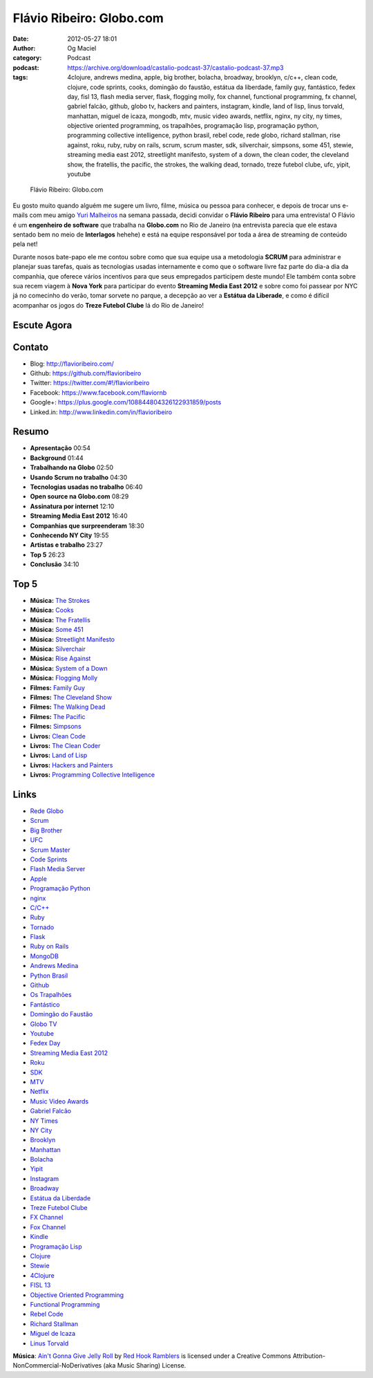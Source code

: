 Flávio Ribeiro: Globo.com
#########################
:date: 2012-05-27 18:01
:author: Og Maciel
:category: Podcast
:podcast: https://archive.org/download/castalio-podcast-37/castalio-podcast-37.mp3
:tags: 4clojure, andrews medina, apple, big brother, bolacha, broadway, brooklyn, c/c++, clean code, clojure, code sprints, cooks, domingão do faustão, estátua da liberdade, family guy, fantástico, fedex day, fisl 13, flash media server, flask, flogging molly, fox channel, functional programming, fx channel, gabriel falcão, github, globo tv, hackers and painters, instagram, kindle, land of lisp, linus torvald, manhattan, miguel de icaza, mongodb, mtv, music video awards, netflix, nginx, ny city, ny times, objective oriented programming, os trapalhões, programação lisp, programação python, programming collective intelligence, python brasil, rebel code, rede globo, richard stallman, rise against, roku, ruby, ruby on rails, scrum, scrum master, sdk, silverchair, simpsons, some 451, stewie, streaming media east 2012, streetlight manifesto, system of a down, the clean coder, the cleveland show, the fratellis, the pacific, the strokes, the walking dead, tornado, treze futebol clube, ufc, yipit, youtube

.. figure:: {filename}/images/flavioribeiro.png
   :alt: Flávio Ribeiro: Globo.com

   Flávio Ribeiro: Globo.com

Eu gosto muito quando alguém me sugere um livro, filme, música ou pessoa
para conhecer, e depois de trocar uns e-mails com meu amigo `Yuri
Malheiros <http://www.castalio.info/yuri-malheiros-engenharia-de-software-e-inteligencia-artificial/>`__
na semana passada, decidi convidar o **Flávio Ribeiro** para uma
entrevista! O Flávio é um **engenheiro de software** que trabalha na
**Globo.com** no Rio de Janeiro (na entrevista parecia que ele estava
sentado bem no meio de **Interlagos** hehehe) e está na equipe
responsável por toda a área de streaming de conteúdo pela net!

Durante nosos bate-papo ele me contou sobre como que sua equipe usa a
metodologia **SCRUM** para administrar e planejar suas tarefas, quais as
tecnologias usadas internamente e como que o software livre faz parte do
dia-a dia da companhia, que oferece vários incentivos para que seus
empregados participem deste mundo! Ele também conta sobre sua recem
viagem à **Nova York** para participar do evento **Streaming Media East
2012** e sobre como foi passear por NYC já no comecinho do verão, tomar
sorvete no parque, a decepção ao ver a **Estátua da Liberade**, e como é
difícil acompanhar os jogos do **Treze Futebol Clube** lá do Rio de
Janeiro!

.. more

Escute Agora
------------

.. podcast:: castalio-podcast-37

Contato
-------
-  Blog: http://flavioribeiro.com/
-  Github: https://github.com/flavioribeiro
-  Twitter: https://twitter.com/#!/flavioribeiro
-  Facebook: https://www.facebook.com/flaviornb
-  Google+: https://plus.google.com/108844804326122931859/posts
-  Linked.in: http://www.linkedin.com/in/flavioribeiro

Resumo
------
-  **Apresentação** 00:54
-  **Background** 01:44
-  **Trabalhando na Globo** 02:50
-  **Usando Scrum no trabalho** 04:30
-  **Tecnologias usadas no trabalho** 06:40
-  **Open source na Globo.com** 08:29
-  **Assinatura por internet** 12:10
-  **Streaming Media East 2012** 16:40
-  **Companhias que surpreenderam** 18:30
-  **Conhecendo NY City** 19:55
-  **Artistas e trabalho** 23:27
-  **Top 5** 26:23
-  **Conclusão** 34:10

Top 5
-----
-  **Música:** `The Strokes <http://www.last.fm/search?q=The+Strokes>`__
-  **Música:** `Cooks <http://www.last.fm/search?q=Cooks>`__
-  **Música:** `The Fratellis <http://www.last.fm/search?q=The+Fratellis>`__
-  **Música:** `Some 451 <http://www.last.fm/search?q=Some+451>`__
-  **Música:** `Streetlight Manifesto <http://www.last.fm/search?q=Streetlight+Manifesto>`__
-  **Música:** `Silverchair <http://www.last.fm/search?q=Silverchair>`__
-  **Música:** `Rise Against <http://www.last.fm/search?q=Rise+Against>`__
-  **Música:** `System of a Down <http://www.last.fm/search?q=System+of+a+Down>`__
-  **Música:** `Flogging Molly <http://www.last.fm/search?q=Flogging+Molly>`__
-  **Filmes:** `Family Guy <http://www.imdb.com/find?s=all&q=Family+Guy>`__
-  **Filmes:** `The Cleveland Show <http://www.imdb.com/find?s=all&q=The+Cleveland+Show>`__
-  **Filmes:** `The Walking Dead <http://www.imdb.com/find?s=all&q=The+Walking+Dead>`__
-  **Filmes:** `The Pacific <http://www.imdb.com/find?s=all&q=The+Pacific>`__
-  **Filmes:** `Simpsons <http://www.imdb.com/find?s=all&q=Simpsons>`__
-  **Livros:** `Clean Code <http://www.amazon.com/s/ref=nb_sb_noss?url=search-alias%3Dstripbooks&field-keywords=Clean+Code>`__
-  **Livros:** `The Clean Coder <http://www.amazon.com/s/ref=nb_sb_noss?url=search-alias%3Dstripbooks&field-keywords=The+Clean+Coder>`__
-  **Livros:** `Land of Lisp <http://www.amazon.com/s/ref=nb_sb_noss?url=search-alias%3Dstripbooks&field-keywords=Land+of+Lisp>`__
-  **Livros:** `Hackers and Painters <http://www.amazon.com/s/ref=nb_sb_noss?url=search-alias%3Dstripbooks&field-keywords=Hackers+and+Painters>`__
-  **Livros:** `Programming Collective Intelligence <http://www.amazon.com/s/ref=nb_sb_noss?url=search-alias%3Dstripbooks&field-keywords=Programming+Collective+Intelligence>`__

Links
-----
-  `Rede Globo <https://duckduckgo.com/?q=Rede+Globo>`__
-  `Scrum <https://duckduckgo.com/?q=Scrum>`__
-  `Big Brother <https://duckduckgo.com/?q=Big+Brother>`__
-  `UFC <https://duckduckgo.com/?q=UFC>`__
-  `Scrum Master <https://duckduckgo.com/?q=Scrum+Master>`__
-  `Code Sprints <https://duckduckgo.com/?q=Code+Sprints>`__
-  `Flash Media Server <https://duckduckgo.com/?q=Flash+Media+Server>`__
-  `Apple <https://duckduckgo.com/?q=Apple>`__
-  `Programação Python <https://duckduckgo.com/?q=Programação+Python>`__
-  `nginx <https://duckduckgo.com/?q=nginx>`__
-  `C/C++ <https://duckduckgo.com/?q=C/C++>`__
-  `Ruby <https://duckduckgo.com/?q=Ruby>`__
-  `Tornado <https://duckduckgo.com/?q=Tornado>`__
-  `Flask <https://duckduckgo.com/?q=Flask>`__
-  `Ruby on Rails <https://duckduckgo.com/?q=Ruby+on+Rails>`__
-  `MongoDB <https://duckduckgo.com/?q=MongoDB>`__
-  `Andrews Medina <https://duckduckgo.com/?q=Andrews+Medina>`__
-  `Python Brasil <https://duckduckgo.com/?q=Python+Brasil>`__
-  `Github <https://duckduckgo.com/?q=Github>`__
-  `Os Trapalhões <https://duckduckgo.com/?q=Os+Trapalhões>`__
-  `Fantástico <https://duckduckgo.com/?q=Fantástico>`__
-  `Domingão do Faustão <https://duckduckgo.com/?q=Domingão+do+Faustão>`__
-  `Globo TV <https://duckduckgo.com/?q=Globo+TV>`__
-  `Youtube <https://duckduckgo.com/?q=Youtube>`__
-  `Fedex Day <https://duckduckgo.com/?q=Fedex+Day>`__
-  `Streaming Media East 2012 <https://duckduckgo.com/?q=Streaming+Media+East+2012>`__
-  `Roku <https://duckduckgo.com/?q=Roku>`__
-  `SDK <https://duckduckgo.com/?q=SDK>`__
-  `MTV <https://duckduckgo.com/?q=MTV>`__
-  `Netflix <https://duckduckgo.com/?q=Netflix>`__
-  `Music Video Awards <https://duckduckgo.com/?q=Music+Video+Awards>`__
-  `Gabriel Falcão <https://duckduckgo.com/?q=Gabriel+Falcão>`__
-  `NY Times <https://duckduckgo.com/?q=NY+Times>`__
-  `NY City <https://duckduckgo.com/?q=NY+City>`__
-  `Brooklyn <https://duckduckgo.com/?q=Brooklyn>`__
-  `Manhattan <https://duckduckgo.com/?q=Manhattan>`__
-  `Bolacha <https://duckduckgo.com/?q=Bolacha>`__
-  `Yipit <https://duckduckgo.com/?q=Yipit>`__
-  `Instagram <https://duckduckgo.com/?q=Instagram>`__
-  `Broadway <https://duckduckgo.com/?q=Broadway>`__
-  `Estátua da Liberdade <https://duckduckgo.com/?q=Estátua+da+Liberdade>`__
-  `Treze Futebol Clube <https://duckduckgo.com/?q=Treze+Futebol+Clube>`__
-  `FX Channel <https://duckduckgo.com/?q=FX+Channel>`__
-  `Fox Channel <https://duckduckgo.com/?q=Fox+Channel>`__
-  `Kindle <https://duckduckgo.com/?q=Kindle>`__
-  `Programação Lisp <https://duckduckgo.com/?q=Programação+Lisp>`__
-  `Clojure <https://duckduckgo.com/?q=Clojure>`__
-  `Stewie <http://cobrateam.github.com/stewie/>`__
-  `4Clojure <https://duckduckgo.com/?q=4Clojure>`__
-  `FISL 13 <https://duckduckgo.com/?q=FISL+13>`__
-  `Objective Oriented Programming <https://duckduckgo.com/?q=Objective+Oriented+Programming>`__
-  `Functional Programming <https://duckduckgo.com/?q=Functional+Programming>`__
-  `Rebel Code <https://duckduckgo.com/?q=Rebel+Code>`__
-  `Richard Stallman <https://duckduckgo.com/?q=Richard+Stallman>`__
-  `Miguel de Icaza <https://duckduckgo.com/?q=Miguel+de+Icaza>`__
-  `Linus Torvald <https://duckduckgo.com/?q=Linus+Torvald>`__

.. class:: panel-body bg-info

        **Música**: `Ain't Gonna Give Jelly Roll`_ by `Red Hook Ramblers`_ is licensed under a Creative Commons Attribution-NonCommercial-NoDerivatives (aka Music Sharing) License.

.. Footer
.. _Ain't Gonna Give Jelly Roll: http://freemusicarchive.org/music/Red_Hook_Ramblers/Live__WFMU_on_Antique_Phonograph_Music_Program_with_MAC_Feb_8_2011/Red_Hook_Ramblers_-_12_-_Aint_Gonna_Give_Jelly_Roll
.. _Red Hook Ramblers: http://www.redhookramblers.com/
